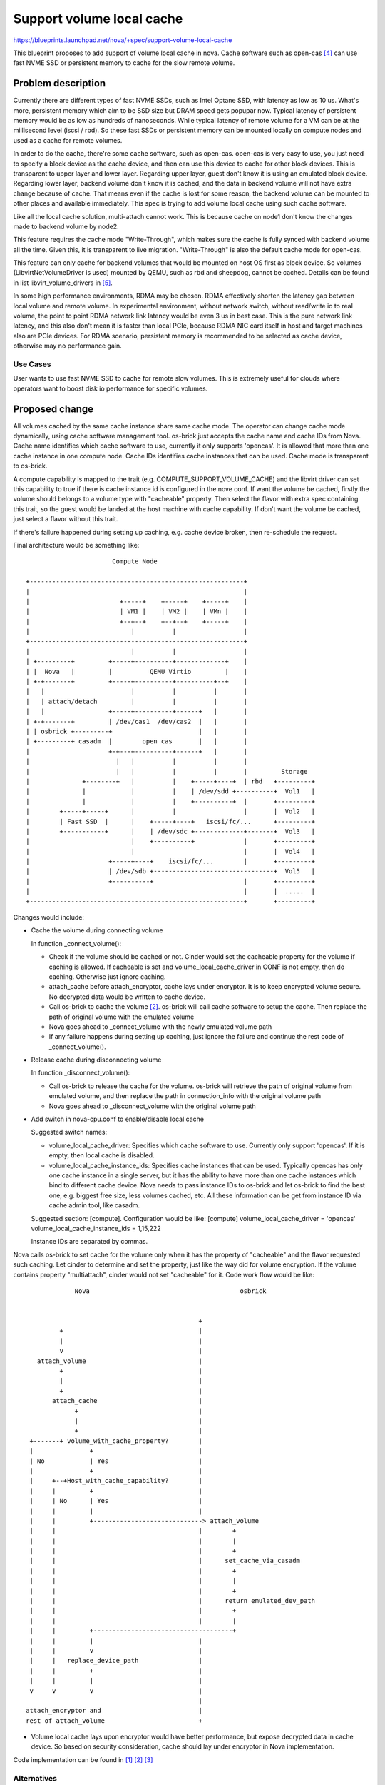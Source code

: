 ..
 This work is licensed under a Creative Commons Attribution 3.0 Unported
 License.

 http://creativecommons.org/licenses/by/3.0/legalcode

==========================
Support volume local cache
==========================

https://blueprints.launchpad.net/nova/+spec/support-volume-local-cache

This blueprint proposes to add support of volume local cache in nova. Cache
software such as open-cas [4]_ can use fast NVME SSD or persistent memory to
cache for the slow remote volume.

Problem description
===================

Currently there are different types of fast NVME SSDs, such as Intel Optane
SSD, with latency as low as 10 us. What's more, persistent memory which aim to
be SSD size but DRAM speed gets popupar now. Typical latency of persistent
memory would be as low as hundreds of nanoseconds. While typical latency of
remote volume for a VM can be at the millisecond level (iscsi / rbd). So these
fast SSDs or persistent memory can be mounted locally on compute nodes and used
as a cache for remote volumes.

In order to do the cache, there're some cache software, such as open-cas.
open-cas is very easy to use, you just need to specify a block device as the
cache device, and then can use this device to cache for other block devices.
This is transparent to upper layer and lower layer. Regarding upper layer,
guest don't know it is using an emulated block device. Regarding lower layer,
backend volume don't know it is cached, and the data in backend volume will not
have extra change because of cache. That means even if the cache is lost for
some reason, the backend volume can be mounted to other places and available
immediately. This spec is trying to add volume local cache using such cache
software.

Like all the local cache solution, multi-attach cannot work. This is because
cache on node1 don't know the changes made to backend volume by node2.

This feature requires the cache mode "Write-Through", which makes sure the
cache is fully synced with backend volume all the time. Given this, it is
transparent to live migration. "Write-Through" is also the default cache mode
for open-cas.

This feature can only cache for backend volumes that would be mounted on host
OS first as block device. So volumes (LibvirtNetVolumeDriver is used) mounted
by QEMU, such as rbd and sheepdog, cannot be cached. Details can be found in
list libvirt_volume_drivers in [5]_.

In some high performance environments, RDMA may be chosen. RDMA effectively
shorten the latency gap between local volume and remote volume. In experimental
environment, without network switch, without read/write io to real volume, the
point to point RDMA network link latency would be even 3 us in best case. This
is the pure network link latency, and this also don't mean it is faster than
local PCIe, because RDMA NIC card itself in host and target machines also are
PCIe devices. For RDMA scenario, persistent memory is recommended to be
selected as cache device, otherwise may no performance gain.

Use Cases
---------

User wants to use fast NVME SSD to cache for remote slow volumes. This is
extremely useful for clouds where operators want to boost disk io performance
for specific volumes.

Proposed change
===============

All volumes cached by the same cache instance share same cache mode. The
operator can change cache mode dynamically, using cache software management
tool. os-brick just accepts the cache name and cache IDs from Nova. Cache name
identifies which cache software to use, currently it only supports 'opencas'.
It is allowed that more than one cache instance in one compute node. Cache IDs
identifies cache instances that can be used. Cache mode is transparent to
os-brick.

A compute capability is mapped to the trait (e.g. COMPUTE_SUPPORT_VOLUME_CACHE)
and the libvirt driver can set this capability to true if there is cache
instance id is configured in the nove conf. If want the volume be cached,
firstly the volume should belongs to a volume type with "cacheable" property.
Then select the flavor with extra spec containing this trait, so the guest
would be landed at the host machine with cache capability. If don't want the
volume be cached, just select a flavor without this trait.

If there's failure happened during setting up caching, e.g. cache device
broken, then re-schedule the request.

Final architecture would be something like::

                        Compute Node

 +---------------------------------------------------------+
 |                                                         |
 |                        +-----+    +-----+    +-----+    |
 |                        | VM1 |    | VM2 |    | VMn |    |
 |                        +--+--+    +--+--+    +-----+    |
 |                           |          |                  |
 +---------------------------------------------------------+
 |                           |          |                  |
 | +---------+         +-----+----------+-------------+    |
 | |  Nova   |         |          QEMU Virtio         |    |
 | +-+-------+         +-----+----------+----------+--+    |
 |   |                       |          |          |       |
 |   | attach/detach         |          |          |       |
 |   |                 +-----+----------+------+   |       |
 | +-+-------+         | /dev/cas1  /dev/cas2  |   |       |
 | | osbrick +---------+                       |   |       |
 | +---------+ casadm  |        open cas       |   |       |
 |                     +-+---+----------+------+   |       |
 |                       |   |          |          |       |
 |                       |   |          |          |       |         Storage
 |              +--------+   |          |    +-----+----+  | rbd   +---------+
 |              |            |          |    | /dev/sdd +----------+  Vol1   |
 |              |            |          |    +----------+  |       +---------+
 |        +-----+-----+      |          |                  |       |  Vol2   |
 |        | Fast SSD  |      |    +-----+----+   iscsi/fc/...      +---------+
 |        +-----------+      |    | /dev/sdc +-------------+-------+  Vol3   |
 |                           |    +----------+             |       +---------+
 |                           |                             |       |  Vol4   |
 |                     +-----+----+    iscsi/fc/...        |       +---------+
 |                     | /dev/sdb +--------------------------------+  Vol5   |
 |                     +----------+                        |       +---------+
 |                                                         |       |  .....  |
 +---------------------------------------------------------+       +---------+


Changes would include:

* Cache the volume during connecting volume

  In function _connect_volume():

  - Check if the volume should be cached or not. Cinder would set the cacheable
    property for the volume if caching is allowed. If cacheable is set and
    volume_local_cache_driver in CONF is not empty, then do caching. Otherwise
    just ignore caching.

  - attach_cache before attach_encryptor, cache lays under encryptor. It is to
    keep encrypted volume secure. No decrypted data would be written to cache
    device.

  - Call os-brick to cache the volume [2]_. os-brick will call cache software
    to setup the cache. Then replace the path of original volume with the
    emulated volume

  - Nova goes ahead to _connect_volume with the newly emulated volume path

  - If any failure happens during setting up caching, just ignore the failure
    and continue the rest code of _connect_volume().

* Release cache during disconnecting volume

  In function _disconnect_volume():

  - Call os-brick to release the cache for the volume. os-brick will retrieve
    the path of original volume from emulated volume, and then replace the path
    in connection_info with the original volume path

  - Nova goes ahead to _disconnect_volume with the original volume path

* Add switch in nova-cpu.conf to enable/disable local cache

  Suggested switch names:

  - volume_local_cache_driver: Specifies which cache software to use. Currently
    only support 'opencas'. If it is empty, then local cache is disabled.

  - volume_local_cache_instance_ids: Specifies cache instances that can be
    used. Typically opencas has only one cache instance in a single server, but
    it has the ability to have more than one cache instances which bind to
    different cache device. Nova needs to pass instance IDs to os-brick and let
    os-brick to find the best one, e.g. biggest free size, less volumes cached,
    etc. All these information can be get from instance ID via cache admin
    tool, like casadm.

  Suggested section: [compute]. Configuration would be like:
  [compute]
  volume_local_cache_driver = 'opencas'
  volume_local_cache_instance_ids = 1,15,222

  Instance IDs are separated by commas.

Nova calls os-brick to set cache for the volume only when it has the property
of "cacheable" and the flavor requested such caching. Let cinder to determine
and set the property, just like the way did for volume encryption. If the
volume contains property "multiattach", cinder would not set "cacheable" for
it. Code work flow would be like::

              Nova                                        osbrick


                                               +
          +                                    |
          |                                    |
          v                                    |
    attach_volume                              |
          +                                    |
          |                                    |
          +                                    |
        attach_cache                           |
              +                                |
              |                                |
              +                                |
  +-------+ volume_with_cache_property?        |
  |               +                            |
  | No            | Yes                        |
  |               +                            |
  |     +--+Host_with_cache_capability?        |
  |     |         +                            |
  |     | No      | Yes                        |
  |     |         |                            |
  |     |         +-----------------------------> attach_volume
  |     |                                      |        +
  |     |                                      |        |
  |     |                                      |        +
  |     |                                      |      set_cache_via_casadm
  |     |                                      |        +
  |     |                                      |        |
  |     |                                      |        +
  |     |                                      |      return emulated_dev_path
  |     |                                      |        +
  |     |                                      |        |
  |     |         +-------------------------------------+
  |     |         |                            |
  |     |         v                            |
  |     |   replace_device_path                |
  |     |         +                            |
  |     |         |                            |
  v     v         v                            |
                                               |
 attach_encryptor and                          |
 rest of attach_volume                         +


* Volume local cache lays upon encryptor would have better performance, but
  expose decrypted data in cache device. So based on security consideration,
  cache should lay under encryptor in Nova implementation.

Code implementation can be found in [1]_ [2]_ [3]_

Alternatives
------------

* Assign local SSD to a specific VM. VM can then use bcache internally against
  the ephemeral disk to cache their volume if they want.

  The drawbacks may include:

  - Can only accelerate one VM. The fast SSD capability cannot be shared by
    other VMs. Unlike RAM, SSD normally is in TB level and large enough to
    cache for all the VMs in one node.

  - The owner of the VM should setup cache explicitly. But not all the VM owner
    want to do this, and not all the VM owner has the knowledge to do this. But
    they for sure want the volume performance is better by default.

* Create a dedicated cache cluster. Mount all the cache (NVME SSD) in cache
  cluster as a big cache pool. Then allocate a certain ammount of cache to a
  specific volume. The allocated cache can be mounted on compute node through
  NVMEof protocol. Then still use cache software to do the same cache.

  But this would be the compete between local PCIe and remote network. The
  disadvantage if doing like these ways is: the network of the storage server
  would be bottleneck.

  - Latency) Storage cluster typically provide volume through iscsi/fc
    protocol, or through librbd if ceph is used. The latency would be
    millisecond level. Even NVME over TCP, the latency would be hundreds of
    microsecond, depends on the network topology. As a contrast, the latency of
    NVME SSD would be around 10 us, take Intel Optane SSD p4800x as example.

* Cache can be added in backend storage side, e.g. in ceph. Storage server
  normally has its own cache mechanism, e.g. using memory as cache, or using
  NVME SSD as cache.

  Similiar with above solution, latency is the disadvantage.

Data model impact
-----------------

None

REST API impact
---------------

None

Security impact
---------------

* Cache software will remove the cached volume data from cache device when
  volume is detached. But normally it would not erase the related sectors in
  cache device. So in theory the volume data is still in cache device before it
  is overwritten. Volume with encryption doesn't have this security impact if
  encryption laying upon volume local cache.

Notifications impact
--------------------

None

Other end user impact
---------------------

None

Performance Impact
------------------

* Latency of VM volume will be decreased

Other deployer impact
---------------------

* Option volume_local_cache_driver and volume_local_cache_instance_ids should
  be set in nova-cpu.conf to enable this feature. Default value of
  volume_local_cache_driver would be empty string which means local cache is
  disabled.

Developer impact
----------------

This is only for libvirt, other drivers like VMWare, hyperv will not be
changed. This is because open-cas can only support Linux, and libvirt is the
most used one. Meanwhile this spec/implementation would only be tested with
libvirt.

Upgrade impact
--------------

None

Implementation
==============

Assignee(s)
-----------

Primary assignee:
  Liang Fang <liang.a.fang@intel.com>

Feature Liaison
---------------

Feature liaison:
  gibi

Work Items
----------

* Add COMPUTE_SUPPORT_VOLUME_CACHE trait to os-traits

* Add a new compute capability that maps to this trait

* Enable this capability in the libvirt driver if a caches is configured

* Cache the volume during connecting volume

* Release cache during disconnecting volume

* Add switch to enable / disable this feature

* Unit test to be added

Dependencies
============

* os-brick patch: [2]_
* cinder patch: [3]_

Testing
=======

* New unit test should be added

* One of tempest jobs should be changed to enable this feature, with open-cas,
  on a vanilla worker image

  - This can use open-cas with a local file as NVME device.

  - Check if the emulated volume is created for VM or not.

  - Check if the emulated volume is released or not when deleting VM

* One of tempest jobs should be changed to enable this feature, with open-cas,
  on a vanilla worker image

Documentation Impact
====================

* Document need to be changed to describe this feature and include the new
  options - volume_local_cache_driver, volume_local_cache_instance_ids

References
==========

.. [1] https://review.opendev.org/#/c/663542/
.. [2] https://review.opendev.org/#/c/663549/
.. [3] https://review.opendev.org/#/c/700799/
.. [4] https://open-cas.github.io/
.. [5] https://github.com/openstack/nova/blob/master/nova/virt/libvirt/driver.py

History
=======

.. list-table:: Revisions
   :header-rows: 1

   * - Release Name
     - Description
   * - Ussuri
     - Introduced
